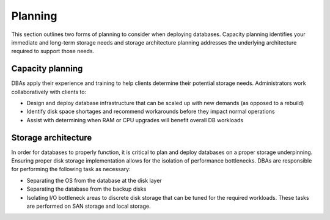 .. _planning-ras-db-handbook:

Planning
=========

This section outlines two forms of planning to consider when deploying
databases. Capacity planning identifies your immediate and long-term storage
needs and storage architecture planning addresses the underlying architecture
required to support those needs.

Capacity planning
------------------

DBAs apply their experience and training to help clients determine their
potential storage needs. Administrators work collaboratively with
clients to:

-  Design and deploy database infrastructure that can be scaled up with
   new demands (as opposed to a rebuild)
-  Identify disk space shortages and recommend workarounds before they
   impact normal operations
-  Assist with determining when RAM or CPU upgrades will benefit overall
   DB workloads

Storage architecture
---------------------

In order for databases to properly function, it is critical to plan and
deploy databases on a proper storage underpinning. Ensuring proper disk
storage implementation allows for the isolation of performance
bottlenecks. DBAs are responsible for performing the following task as
necessary:

-  Separating the OS from the database at the disk layer
-  Separating the database from the backup disks
-  Isolating I/O bottleneck areas to discrete disk storage that can be
   tuned for the required workloads. These tasks are performed on SAN
   storage and local storage.
